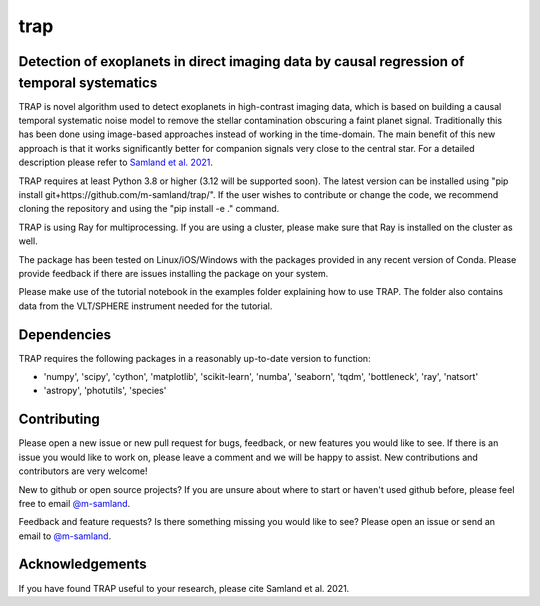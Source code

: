 trap
====
Detection of exoplanets in direct imaging data by causal regression of temporal systematics
-------------------------------------------------------------------------------------------

TRAP is novel algorithm used to detect exoplanets in high-contrast imaging data, which is based on building a causal temporal systematic noise model to remove the stellar contamination obscuring a faint planet signal. Traditionally this has been done using image-based approaches instead of working
in the time-domain. The main benefit of this new approach is that it works significantly better for companion signals very close to the central star.
For a detailed description please refer to `Samland et al. 2021 <https://ui.adsabs.harvard.edu/abs/2021A%26A...646A..24S/abstract>`_.

TRAP requires at least Python 3.8 or higher (3.12 will be supported soon). The latest version can be installed using "pip install git+https://github.com/m-samland/trap/".
If the user wishes to contribute or change the code, we recommend cloning the repository and using the "pip install -e ." command.

TRAP is using Ray for multiprocessing. If you are using a cluster, please make sure that Ray is installed on the cluster as well.

The package has been tested on Linux/iOS/Windows with the packages provided in any recent version of Conda.
Please provide feedback if there are issues installing the package on your system.

Please make use of the tutorial notebook in the examples folder explaining how to use TRAP. The folder also contains data from the VLT/SPHERE instrument needed for the tutorial.

Dependencies
------------
TRAP requires the following packages in a reasonably up-to-date version
to function:

- 'numpy', 'scipy', 'cython', 'matplotlib', 'scikit-learn', 'numba', 'seaborn', 'tqdm', 'bottleneck', 'ray', 'natsort'
- 'astropy', 'photutils', 'species'

Contributing
------------

Please open a new issue or new pull request for bugs, feedback, or new features you would like to see.   If there is an issue you would like to work on, please leave a comment and we will be happy to assist.   New contributions and contributors are very welcome!

New to github or open source projects?  If you are unsure about where to start or haven't used github before, please feel free to email `@m-samland`_.

Feedback and feature requests?  Is there something missing you would like to see?  Please open an issue or send an email to  `@m-samland`_.

Acknowledgements
----------------

If you have found TRAP useful to your research, please cite Samland et al. 2021.

.. _@m-samland: https://github.com/m-samland
